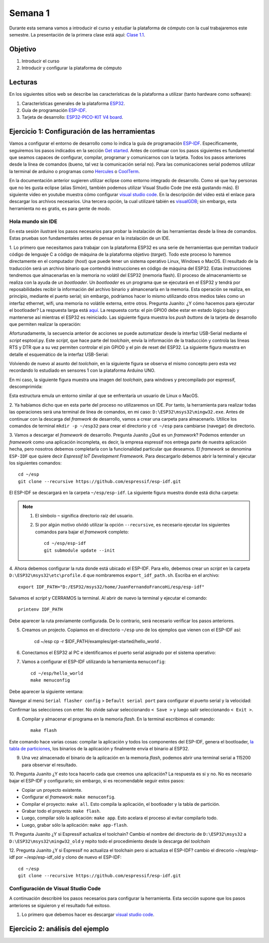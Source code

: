Semana 1
===========
Durante esta semana vamos a introducir el curso y estudiar la plataforma de cómputo con la cual trabajaremos este semestre.
La presentación de la primera clase está aquí: 
`Clase 1.1 <https://drive.google.com/open?id=199nQxxbA0AIDNq_tzbS7AryIZM7NNT1Jq3RvPds9-c8>`__.

Objetivo
---------
1. Introducir el curso

2. Introducir y configurar la plataforma de cómputo 

Lecturas
---------
En los siguientes sitios web se describe las características de la plataforma a utilizar (tanto hardware como software):

1. Características generales de la plataforma `ESP32 <https://www.espressif.com/en/products/hardware/esp32/overview>`__.

2. Guía de programación `ESP-IDF <`https://esp-idf.readthedocs.io/en/latest/>`__.

3. Tarjeta de desarrollo: `ESP32-PICO-KIT V4 board <https://esp-idf.readthedocs.io/en/latest/hw-reference/modules-and-boards.html#esp32-pico-kit-v4>`__.

.. image:: ../_static/esp32-pico-kit-v4.jpeg
    :scale: 50 %

Ejercicio 1: Configuración de las herramientas
------------------------------------------------
Vamos a configurar el entorno de desarrollo como lo indica la guía de programación 
`ESP-IDF <https://esp-idf.readthedocs.io/en/latest/>`__. Específicamente, seguiremos los pasos indicados en la sección
`Get started <https://esp-idf.readthedocs.io/en/latest/get-started/index.html#>`__. Antes de continuar con los pasos
siguientes es fundamental que seamos capaces de configurar, compilar, programar y comunicarnos con la tarjeta. Todos los pasos
anteriores desde la línea de comandos (bueno, tal vez la comunicación serial no). Para las comunicaciones serial podemos
utilizar la terminal de arduino o programas como `Hercules <https://www.hw-group.com/software/hercules-setup-utility>`__
o `CoolTerm <http://freeware.the-meiers.org/>`__.

En la documentación anterior sugieren utilizar eclipse como entorno integrado de desarrollo. Como sé que hay personas que no
les gusta eclipse (alias Simón), también podemos utilizar Visual Studio Code (me está gustando más). 
El siguiente video en youtube muestra cómo configurar `visual studio code <https://www.youtube.com/watch?v=VPgEc8FUiqI>`__.
En la descripción del video está el enlace para descargar los archivos necesarios. Una tercera opción, 
la cual utilizaré tabién es `visualGDB <https://visualgdb.com/>`__; sin embargo, esta herramienta no es gratis, es para gente de modo.

Hola mundo sin IDE
^^^^^^^^^^^^^^^^^^^
En esta sesión ilustraré los pasos necesarios para probar la instalación de las herramientas desde la línea de comandos. 
Estas pruebas son fundamentales antes de pensar en la instalación de un IDE. 

1. Lo primero que necesitamos para trabajar con la plataforma ESP32 es una serie de herramientas que permitan traducir 
código de lenguaje C a código de máquina de la plataforma objetivo (*target*). Todo este proceso lo haremos directamente en el 
computador (*host*) que puede tener un sistema operativo Linux, Windows o MacOS. El resultado de la traducción será un archivo 
binario que contendrá instrucciones en código de máquina del ESP32. Estas instrucciones tendremos que almacenarlas en la memoria
no volátil del ESP32 (memoria flash). El proceso de almacenamiento se realiza con la ayuda de un *bootloader*. Un *bootloader* 
es un programa que se ejecutará en el ESP32 y tendrá por reposabilidades recibir la información del archivo binario y 
almancenarla en la memoria. Esta operación se realiza, en principio, mediante el puerto serial; 
sin embargo, podríamos hacer lo mismo utilizando otros medios tales como un interfaz ethernet, wifi, 
una memoria no volátile externa, entre otros. Pregunta Juanito: ¿Y cómo hacemos para ejercutar el bootloader? La respuesta larga
está `aquí <https://github.com/espressif/esptool/wiki/ESP32-Boot-Mode-Selection>`__. La respuesta corta: el pin GPIO0 debe 
estar en estado lógico bajo y mantenerse así mientras el ESP32 es reiniciado. Las siguiente figura muestra 
los *push buttons* de la tarjeta de desarrollo que permiten realizar la operación:

.. image:: ../_static/manualInterface.jpeg


Afortunadamente, la secuencia anterior de acciones se puede automatizar desde la interfaz 
USB-Serial mediante el *script* esptool.py. Este *script*, que hace parte del *toolchain*, envía la información 
de la traducción y controla las líneas RTS y DTR que a su vez permiten controlar el pin GPIO0 y el pin de reset del ESP32. 
La siguiente figura muestra en detalle el esquemático de la interfaz USB-Serial:

.. image:: ../_static/picoSerialInterface.jpeg


Volviendo de nuevo al asunto del *toolchain*, en la siguiente figura se observa el mismo concepto pero esta vez recordando 
lo estudiado en sensores 1 con la plataforma Arduino UNO.

.. image:: ../_static/arduinoToolchain.jpeg

En mi caso, la siguiente figura muestra una imagen del *toolchain*, para windows y precompilado por espressif, descomprimida:

.. image:: ../_static/toolchainInstall.jpeg

Esta estructura emula un entorno similar al que se enfrentaría un usuario de Linux o MacOS.

2. Ya habíamos dicho que en esta parte del proceso no utilizaremos un IDE. Por tanto, la herramienta para realizar todas 
las operaciones será una terminal de línea de comandos, en mi caso: ``D:\ESP32\msys32\mingw32.exe``. Antes de continuar con 
la descarga del *framwork* de desarrollo, vamos a crear una carpeta para almacenarlo. Utilice los comandos de terminal 
``mkdir -p ~/esp32`` para crear el directorio y ``cd ~/esp`` para cambiarse (navegar) de directorio.

3. Vamos a descargar el *framework* de desarrollo. Pregunta Juanito ¿Qué es un *framework*? Podemos entender un *framework* 
como una aplicación incompleta, es decir, la empresa espressif nos entrega parte de nuestra aplicación hecha, pero nosotros 
debemos completarla con la funcionalidad particular que deseamos. El *framework* se denomina ``ESP-IDF`` que 
quiere decir *Espressif IoT Development Framework*. Para descargarlo debemos abrir la terminal y ejecutar los siguientes 
comandos::

    cd ~/esp
    git clone --recursive https://github.com/espressif/esp-idf.git


El ESP-IDF se descargará en la carpeta ``~/esp/esp-idf``. La siguiente figura muestra donde está dicha carpeta:

.. image:: ../_static/IDF-Dir.jpeg

.. note::
    #. El símbolo ``~`` significa directorio raíz del usuario. 
    #. Si por algún motivo olvidó utilizar la opción ``--recursive``, es necesario ejecutar los siguientes comandos para bajar el *framework* completo::
        
        cd ~/esp/esp-idf
        git submodule update --init

4. Ahora debemos configurar la ruta donde está ubicado el ESP-IDF. Para ello, debemos crear un *script* en la carpeta 
``D:\ESP32\msys32\etc\profile.d`` que nombraremos ``export_idf_path.sh``. Escriba en el archivo::

    export IDF_PATH="D:/ESP32/msys32/home/JuanFernandoFrancoHi/esp/esp-idf"

Salvamos el *script* y CERRAMOS la terminal. Al abrir de nuevo la terminal y ejecutar el comando::
    
    printenv IDF_PATH

Debe aparecer la ruta previamente configurada. De lo contrario, será necesario verificar los pasos anteriores.

5. Creamos un projecto. Copiamos en el directorio ``~/esp`` uno de los ejemplos que vienen con el ESP-IDF así:

    cd ~/esp
    cp -r $IDF_PATH/examples/get-started/hello_world .

6. Conectamos el ESP32 al PC e identificamos el puerto serial asignado por el sistema operativo:

.. image:: ../_static/comport.jpeg

7. Vamos a configurar el ESP-IDF utilizando la herramienta ``menuconfig``::

    cd ~/esp/hello_world
    make menuconfig

Debe aparecer la siguiente ventana:

.. image:: ../_static/projectConfig.jpeg

Navegar al menú ``Serial flasher config`` > ``Default serial port`` para configurar el puerto serial y la velocidad:

.. image:: ../_static/serialPortSDKConfig.jpeg

Confirmar las selecciones con enter. No olvide salvar seleccionando ``< Save >`` y luego salir seleccionando ``< Exit >``.

8. Compilar y almacenar el programa en la memoria *flash*. En la terminal escribimos el comando::
    
    make flash

Este comando hace varias cosas: compilar la aplicación y todos los componentes del ESP-IDF, genera el bootloader, 
`la tabla de particiones <https://esp-idf.readthedocs.io/en/latest/api-guides/partition-tables.html>`__, los binarios de la aplicación y 
finalmente envía el binario al ESP32.

9. Una vez almacenado el binario de la aplicación en la memoria *flash*, podemos abrir una terminal serial a 115200 para observar el resultado.

10. Pregunta Juanito ¿Y esto toca hacerlo cada que creemos una aplicación? La respuesta es si y no. No es necesario 
bajar el ESP-IDF y configurarlo; sin embargo, si es recomendable seguir estos pasos: 

* Copiar un proyecto existente.
* Configurar el *framework*: ``make menuconfig``.
* Compilar el proyecto: ``make all``. Esto compila la aplicación, el bootloader y la tabla de partición.
* Grabar todo el proyecto: ``make flash``.
* Luego, compilar sólo la aplicación: ``make app``. Esto acelara el proceso al evitar compilarlo todo. 
* Luego, grabar sólo la aplicación: ``make app-flash``.

11. Pregunta Juanito ¿Y si Espressif actualiza el toolchain? Cambio el nombre del directorio de 
``D:\ESP32\msys32`` a ``D:\ESP32\msys32\mingw32_old`` y repito todo el procedimiento desde la descarga del *toolchain*

12. Pregunta Juanito ¿Y si Espressif no actualiza el toolchain pero si actualiza el ESP-IDF? cambio el direcorio ~/esp/esp-idf por ~/esp/esp-idf_old y clono 
de nuevo el ESP-IDF::

    cd ~/esp
    git clone --recursive https://github.com/espressif/esp-idf.git


Configuración de Visual Studio Code
^^^^^^^^^^^^^^^^^^^^^^^^^^^^^^^^^^^^
A continuación describiré los pasos necesarios para configurar la herramienta. Esta sección supone que los pasos anteriores se siguieron y el resultado 
fué exitoso. 

1. Lo primero que debemos hacer es descargar `visual studio code <https://code.visualstudio.com/>`__.

Ejercicio 2: análisis del ejemplo 
------------------------------------
